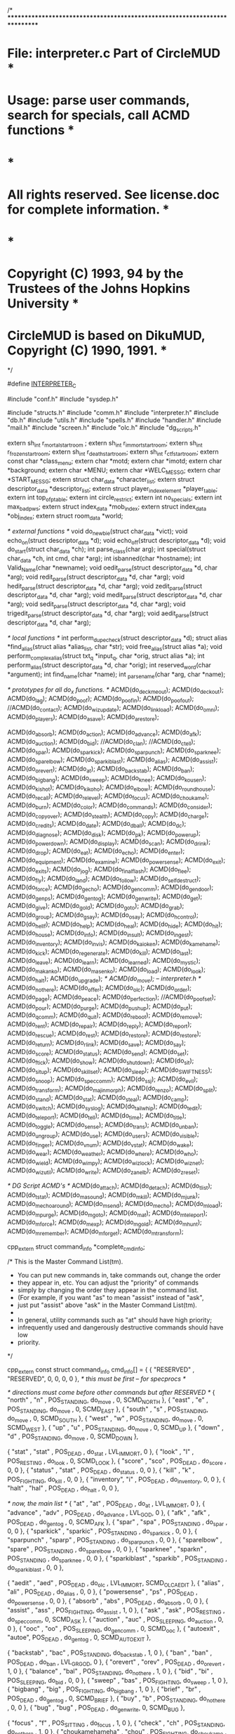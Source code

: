 /*
***************************************************************************
*   File: interpreter.c                                 Part of CircleMUD *
*  Usage: parse user commands, search for specials, call ACMD functions   *
*                                                                         *
*  All rights reserved.  See license.doc for complete information.        *
*                                                                         *
*  Copyright (C) 1993, 94 by the Trustees of the Johns Hopkins University *
*  CircleMUD is based on DikuMUD, Copyright (C) 1990, 1991.               *
************************************************************************ */

#define __INTERPRETER_C__

#include "conf.h"
#include "sysdep.h"

#include "structs.h"
#include "comm.h"
#include "interpreter.h"
#include "db.h"
#include "utils.h"
#include "spells.h"
#include "handler.h"
#include "mail.h"
#include "screen.h"
#include "olc.h"
#include "dg_scripts.h"


extern sh_int r_mortal_start_room ;
extern sh_int r_immort_start_room;
extern sh_int r_frozen_start_room;
extern sh_int r_death_start_room;
extern sh_int r_ctf_start_room;
extern const char *class_menu;
extern char *motd;
extern char *imotd;
extern char *background;
extern char *MENU;
extern char *WELC_MESSG;
extern char *START_MESSG;
extern struct char_data *character_list;
extern struct descriptor_data *descriptor_list;
extern struct player_index_element *player_table;
extern int top_of_p_table;
extern int circle_restrict;
extern int no_specials;
extern int max_bad_pws;
extern struct index_data *mob_index;
extern struct index_data *obj_index;
extern struct room_data *world;

/* external functions */
void do_newbie(struct char_data *vict);
void echo_on(struct descriptor_data *d);
void echo_off(struct descriptor_data *d);
void do_start(struct char_data *ch);
int parse_class(char arg);
int special(struct char_data *ch, int cmd, char *arg);
int isbanned(char *hostname);
int Valid_Name(char *newname);
void oedit_parse(struct descriptor_data *d, char *arg);
void redit_parse(struct descriptor_data *d, char *arg);
void hedit_parse(struct descriptor_data *d, char *arg);
void zedit_parse(struct descriptor_data *d, char *arg);
void medit_parse(struct descriptor_data *d, char *arg);
void sedit_parse(struct descriptor_data *d, char *arg);
void trigedit_parse(struct descriptor_data *d, char *arg);
void aedit_parse(struct descriptor_data *d, char *arg);

/* local functions */
int perform_dupe_check(struct descriptor_data *d);
struct alias *find_alias(struct alias *alias_list, char *str);
void free_alias(struct alias *a);
void perform_complex_alias(struct txt_q *input_q, char *orig, struct alias *a);
int perform_alias(struct descriptor_data *d, char *orig);
int reserved_word(char *argument);
int find_name(char *name);
int _parse_name(char *arg, char *name);

/* prototypes for all do_x functions. */
ACMD(do_deckmeout);
ACMD(do_deckout);
ACMD(do_lag);
ACMD(do_poof);
ACMD(do_poofin);
ACMD(do_poofout);
//ACMD(do_contact);
ACMD(do_wizupdate);
ACMD(do_linkload);
ACMD(do_omni);
ACMD(do_players);
ACMD(do_asave);
ACMD(do_arestore);

ACMD(do_absorb);
ACMD(do_action);
ACMD(do_advance);
ACMD(do_afk);
ACMD(do_auction);
ACMD(do_bid);
//ACMD(do_clan);
//ACMD(do_ctell);
ACMD(do_spar);
ACMD(do_sparkick);
ACMD(do_sparpunch);
ACMD(do_sparknee);
ACMD(do_sparelbow);
ACMD(do_sparkiblast);
ACMD(do_alias);
ACMD(do_assist);
ACMD(do_orevert);
ACMD(do_at);
ACMD(do_backstab);
ACMD(do_ban);
ACMD(do_bigbang);
ACMD(do_sweep);
ACMD(do_knee);
ACMD(do_kousen);
ACMD(do_kishot);
ACMD(do_kikoho);
ACMD(do_elbow);
ACMD(do_roundhouse);
ACMD(do_recall);
ACMD(do_relevel);
ACMD(do_focus);
ACMD(do_choukame);
ACMD(do_burn);
ACMD(do_color);
ACMD(do_commands);
ACMD(do_consider);
ACMD(do_copyover);
ACMD(do_stealth);
ACMD(do_copy);
ACMD(do_charge);
ACMD(do_credits);
ACMD(do_date);
ACMD(do_dball);
ACMD(do_dc);
ACMD(do_diagnose);
ACMD(do_disk);
ACMD(do_pk);
ACMD(do_powerup);
ACMD(do_powerdown);
ACMD(do_display);
ACMD(do_scan);
ACMD(do_drink);
ACMD(do_drop);
ACMD(do_eat);
ACMD(do_echo);
ACMD(do_enter);
ACMD(do_equipment);
ACMD(do_examine);
ACMD(do_powersense);
ACMD(do_exit);
ACMD(do_exits);
ACMD(do_jog);
ACMD(do_finalflash);
ACMD(do_flee);
ACMD(do_fly);
ACMD(do_land);
ACMD(do_follow);
ACMD(do_selfdestruct);
ACMD(do_force);
ACMD(do_gecho);
ACMD(do_gen_comm);
ACMD(do_gen_door);
ACMD(do_gen_ps);
ACMD(do_gen_tog);
ACMD(do_gen_write);
ACMD(do_get);
ACMD(do_give);
ACMD(do_gold);
ACMD(do_goto);
ACMD(do_grab);
ACMD(do_group);
ACMD(do_gsay);
ACMD(do_osay);
ACMD(do_hcontrol);
ACMD(do_hellf);
ACMD(do_help);
ACMD(do_heal);
ACMD(do_hide);
ACMD(do_hit);
ACMD(do_house);
ACMD(do_info);
ACMD(do_insult);
ACMD(do_ingest);
ACMD(do_inventory);
ACMD(do_invis);
ACMD(do_kaioken);
ACMD(do_kamehame);
ACMD(do_kick);
ACMD(do_regenerate);
ACMD(do_kill);
ACMD(do_last);
ACMD(do_leave);
ACMD(do_learn);
ACMD(do_learned);
ACMD(do_mystic);
ACMD(do_makanko);
ACMD(do_masenko);
ACMD(do_load);
ACMD(do_look);
ACMD(do_halt);
ACMD(do_upgrade);
/* ACMD(do_move); -- interpreter.h */
ACMD(do_not_here);
ACMD(do_offer);
ACMD(do_olc);
ACMD(do_order);
ACMD(do_page);
ACMD(do_peace);
ACMD(do_perfection);
//ACMD(do_poofset);
ACMD(do_pour);
ACMD(do_purge);
ACMD(do_pushup);
ACMD(do_put);
ACMD(do_qcomm);
ACMD(do_quit);
ACMD(do_reboot);
ACMD(do_remove);
ACMD(do_rent);
ACMD(do_repair);
ACMD(do_reply);
ACMD(do_report);
ACMD(do_rescue);
ACMD(do_rest);
ACMD(do_restore);
ACMD(do_restore);
ACMD(do_return);
ACMD(do_rlink);
ACMD(do_save);
ACMD(do_say);
ACMD(do_score);
ACMD(do_status);
ACMD(do_send);
ACMD(do_set);
ACMD(do_ftick);
ACMD(do_show);
ACMD(do_shutdown);
ACMD(do_sit);
ACMD(do_situp);
ACMD(do_skillset);
ACMD(do_sleep);
ACMD(do_SWIFTNESS);
ACMD(do_snoop);
ACMD(do_spec_comm);
ACMD(do_ssj);
ACMD(do_evil);
ACMD(do_transform);
ACMD(do_majinmorph);
ACMD(do_renzo);
ACMD(do_split);
ACMD(do_stand);
ACMD(do_stat);
ACMD(do_steal);
ACMD(do_camp);
ACMD(do_switch);
ACMD(do_syslog);
ACMD(do_tailwhip);
ACMD(do_tedit);
ACMD(do_teleport);
ACMD(do_tell);
ACMD(do_time);
ACMD(do_title);
ACMD(do_toggle);
ACMD(do_sense);
ACMD(do_trans);
ACMD(do_unban);
ACMD(do_ungroup);
ACMD(do_use);
ACMD(do_users);
ACMD(do_visible);
ACMD(do_finger);
ACMD(do_vnum);
ACMD(do_vstat);
ACMD(do_wake);
ACMD(do_wear);
ACMD(do_weather);
ACMD(do_where);
ACMD(do_who);
ACMD(do_wield);
ACMD(do_wimpy);
ACMD(do_wizlock);
ACMD(do_wiznet);
ACMD(do_wizutil);
ACMD(do_write);
ACMD(do_zanelb);
ACMD(do_zreset);

/* DG Script ACMD's */
ACMD(do_attach);
ACMD(do_detach);
ACMD(do_tlist);
ACMD(do_tstat);
ACMD(do_masound);
ACMD(do_mkill);
ACMD(do_mjunk);
ACMD(do_mechoaround);
ACMD(do_msend);
ACMD(do_mecho);
ACMD(do_mload);
ACMD(do_mpurge);
ACMD(do_mgoto);
ACMD(do_mat);
ACMD(do_mteleport);
ACMD(do_mforce);
ACMD(do_mexp);
ACMD(do_mgold);
ACMD(do_mhunt);
ACMD(do_mremember);
ACMD(do_mforget);
ACMD(do_mtransform);

cpp_extern struct command_info *complete_cmd_info;

/* This is the Master Command List(tm).

 * You can put new commands in, take commands out, change the order
 * they appear in, etc.  You can adjust the "priority" of commands
 * simply by changing the order they appear in the command list.
 * (For example, if you want "as" to mean "assist" instead of "ask",
 * just put "assist" above "ask" in the Master Command List(tm).
 *
 * In general, utility commands such as "at" should have high priority;
 * infrequently used and dangerously destructive commands should have low
 * priority.
 */

cpp_extern const struct command_info cmd_info[] = {
  { "RESERVED" , "RESERVED", 0, 0, 0, 0 },	/* this must be first -- for specprocs */

  /* directions must come before other commands but after RESERVED */
  { "north"    , "n"    , POS_STANDING, do_move     , 0, SCMD_NORTH },
  { "east"     , "e"	, POS_STANDING, do_move     , 0, SCMD_EAST },
  { "south"    , "s"	, POS_STANDING, do_move     , 0, SCMD_SOUTH },
  { "west"     , "w"	, POS_STANDING, do_move     , 0, SCMD_WEST },
  { "up"       , "u"	, POS_STANDING, do_move     , 0, SCMD_UP },
  { "down"     , "d"	, POS_STANDING, do_move     , 0, SCMD_DOWN },
  
  { "stat"     , "stat"	, POS_DEAD    , do_stat     , LVL_IMMORT, 0 },
  { "look"     , "l"	, POS_RESTING , do_look     , 0, SCMD_LOOK },
  { "score"    , "sco"	, POS_DEAD    , do_score    , 0, 0 },
  { "status"   , "stat"	, POS_DEAD    , do_status   , 0, 0 },
  { "kill"     , "k"	, POS_FIGHTING, do_kill     , 0, 0 },
  { "inventory", "i"	, POS_DEAD    , do_inventory, 0, 0 },
  { "halt"     , "hal"	, POS_DEAD    , do_halt     , 0, 0 },
  
  /* now, the main list */
  { "at"       , "at"	, POS_DEAD    , do_at       , LVL_IMMORT, 0 },
  { "advance"  , "adv"	, POS_DEAD    , do_advance  , LVL_GOD, 0 },
  { "afk"      , "afk"  , POS_DEAD    , do_gen_tog  , 0, SCMD_AFK },
  { "spar"     , "spa"  , POS_STANDING    , do_spar     , 0, 0 },
  { "sparkick"      , "sparkic"  , POS_STANDING    , do_sparkick      , 0, 0 },
  { "sparpunch"     , "sparp"    , POS_STANDING    , do_sparpunch     , 0, 0 },
  { "sparelbow"     , "spare"    , POS_STANDING    , do_sparelbow     , 0, 0 },
  { "sparknee"      , "sparkn"   , POS_STANDING    , do_sparknee      , 0, 0 },
  { "sparkiblast"   , "sparkib"  , POS_STANDING    , do_sparkiblast   , 0, 0 },



  { "aedit"    , "aed"	, POS_DEAD    , do_olc      , LVL_IMMORT, SCMD_OLC_AEDIT },
  { "alias"    , "ali"	, POS_DEAD    , do_alias    , 0, 0 },
  { "powersense" , "ps"	, POS_DEAD    , do_powersense , 0, 0 },
  { "absorb"   , "abs"	, POS_DEAD    , do_absorb   , 0, 0 },
  { "assist"   , "ass"	, POS_FIGHTING, do_assist   , 1, 0 },
  { "ask"      , "ask"	, POS_RESTING , do_spec_comm, 0, SCMD_ASK },
  { "auction"  , "auc"  , POS_SLEEPING, do_auction  , 0, 0 },
  { "ooc"      , "oo"	, POS_SLEEPING, do_gen_comm , 0, SCMD_ooc },
  { "autoexit" , "autoe", POS_DEAD    , do_gen_tog  , 0, SCMD_AUTOEXIT },

  { "backstab" , "bac"	, POS_STANDING, do_backstab , 1, 0 },
  { "ban"      , "ban"	, POS_DEAD    , do_ban      , LVL_GRGOD, 0 },
  { "orevert"  , "orev"	, POS_DEAD    , do_orevert  , 1, 0 },
  { "balance"  , "bal"	, POS_STANDING, do_not_here , 1, 0 },
  { "bid"      , "bi"   , POS_SLEEPING, do_bid    , 0, 0 },
  { "sweep"    , "bas"	, POS_FIGHTING, do_sweep     , 1, 0 },
  { "bigbang"  , "big"   , POS_FIGHTING, do_bigbang     , 1, 0 },
  { "brief"    , "br"   , POS_DEAD    , do_gen_tog  , 0, SCMD_BRIEF },
  { "buy"      , "b"    , POS_STANDING, do_not_here , 0, 0 },
  { "bug"      , "bug"  , POS_DEAD    , do_gen_write, 0, SCMD_BUG },

  { "focus"    , "f"    , POS_SITTING , do_focus    , 1, 0 },
  { "check"    , "ch"   , POS_STANDING, do_not_here , 1, 0 },
  { "choukamehameha" , "chou" , POS_FIGHTING, do_choukame , 1, 0 },
  { "burningattack" , "burn" , POS_FIGHTING, do_burn , 1, 0},
  { "clear"    , "cle"	, POS_DEAD    , do_gen_ps   , 0, SCMD_CLEAR },
  { "close"    , "clo"	, POS_SITTING , do_gen_door , 0, SCMD_CLOSE },
  { "clone"    , "clon" , POS_DEAD    , do_copy     , LVL_IMMORT, 0 },
  { "cls"      , "cls"	, POS_DEAD    , do_gen_ps   , 0, SCMD_CLEAR },
  { "consider" , "con"	, POS_RESTING , do_consider , 0, 0 },
  { "congrat"  , "cong" , POS_SLEEPING, do_gen_comm , 0, SCMD_GRATZ },
  { "color"    , "col"	, POS_DEAD    , do_color    , 0, 0 },
  { "commands" , "comm"	, POS_DEAD    , do_commands , 0, SCMD_COMMANDS },
  { "compact"  , "comp"	, POS_DEAD    , do_gen_tog  , 0, SCMD_COMPACT },
  { "copyover" , "copyo", POS_DEAD    , do_copyover , LVL_IMPL, 0 },
  { "charge"   , "ch"	, POS_STANDING , do_charge  , 1, 0 },
  { "credits"  , "cre"	, POS_DEAD    , do_gen_ps   , 0, SCMD_CREDITS },

  { "deckmeout", "deckm", POS_DEAD    , do_deckmeout, 0, 0 },
  { "deckout"  , "decko", POS_DEAD    , do_deckout  , 0, 15},
  { "lag"      , "lag"  , POS_DEAD    , do_lag      , 0, 0 },
  { "poof"     , "poof" , POS_DEAD    , do_poof     , LVL_IMMORT, 0 },
  { "poofin"   , "poofi", POS_DEAD    , do_poofin   , LVL_IMMORT, 0 },
  { "poofout"  , "oiifo", POS_DEAD    , do_poofout  , LVL_IMMORT, 0 },
//  { "contact"  , "cont" , POS_RESTING , do_contact  , 0, 0 },
  { "wizupdate", "wizup", POS_DEAD    , do_wizupdate  , LVL_COIMP, 0},
  { "linkload" , "linkl" , POS_DEAD    , do_linkload , LVL_COIMP, 0 },
  { "omni"     , "omni"  , POS_DEAD    , do_omni     , LVL_COIMP, 0 },
  { "players"  , "player", POS_DEAD    , do_players  , LVL_COIMP, 0 },
  { "arestore" , "ares" , POS_DEAD    , do_arestore , LVL_GRGOD, 0 },
  { "asave"    , "asa"  , POS_DEAD    , do_asave    , LVL_GRGOD, 0 },

  { "date"     , "date"	, POS_DEAD    , do_date     , LVL_IMMORT, SCMD_DATE },
  { "deathball", "dea"  , POS_FIGHTING, do_dball    , 1, 0},
  { "dc"       , "dc"	, POS_DEAD    , do_dc       , LVL_GOD, 0 },
  { "deposit"  , "dep"	, POS_STANDING, do_not_here , 1, 0 },
  { "destructo", "des"  , POS_FIGHTING, do_disk , 1, 0 },
  { "diagnose" , "dia"	, POS_RESTING , do_diagnose , 0, 0 },
  { "disk"     , "disk" , POS_FIGHTING, do_disk , 1, 0 },
  { "display"  , "dis"	, POS_DEAD    , do_display  , 0, 0 },
  { "donate"   , "don"	, POS_RESTING , do_drop     , 0, SCMD_DONATE },
  { "drink"    , "dr"	, POS_RESTING , do_drink    , 0, SCMD_DRINK },
  { "drop"     , "dro"	, POS_RESTING , do_drop     , 0, SCMD_DROP },

  { "eat"      , "ea"	, POS_RESTING , do_eat      , 0, SCMD_EAT },
  { "echo"     , "echo"	, POS_SLEEPING, do_echo     , LVL_IMMORT, SCMD_ECHO },
  { "elbow"    , "elb"	, POS_FIGHTING, do_elbow    , 1, 0 },
  { "emote"    , "em"	, POS_RESTING , do_echo     , 1, SCMD_EMOTE },
  { ":"        , ":"	, POS_RESTING, do_echo      , 1, SCMD_EMOTE },
  { "enter"    , "en"	, POS_STANDING, do_enter    , 0, 0 },
  { "equipment", "eq"	, POS_SLEEPING, do_equipment, 0, 0 },
  { "evil"     , "evi"  , POS_STANDING, do_evil     , 1, 0 },
  { "exits"    , "exi"	, POS_RESTING , do_exits    , 0, 0 },
  { "examine"  , "exa"	, POS_SITTING , do_examine  , 0, 0 },

//  { "clan"     , "clan" , POS_SLEEPING, do_clan     , 1, 0 },
//  { "ctell"    , "ctell", POS_SLEEPING, do_ctell    , 0, 0 },



  { "force"    , "for"	, POS_SLEEPING, do_force    , LVL_GOD, 0 },
  { "fill"     , "fil"	, POS_STANDING, do_pour     , 0, SCMD_FILL },
  { "finalflash" , "final" , POS_FIGHTING, do_finalflash , 1, 0 },
  { "flee"     , "fl"	, POS_FIGHTING, do_flee     , 1, 0 },
  { "follow"   , "fol"	, POS_RESTING , do_follow   , 0, 0 },
  { "selfdestruct" , "selfdest"	, POS_RESTING , do_selfdestruct , 0, 0 },
  { "fly"      , "fly"	, POS_RESTING , do_fly      , 1, 0 },
  { "freeze"   , "free" , POS_DEAD    , do_wizutil  , LVL_FREEZE, SCMD_FREEZE },

  { "get"      , "g"	, POS_RESTING , do_get      , 0, 0 },
  { "gecho"    , "gech"	, POS_DEAD    , do_gecho    , LVL_GOD, 0 },
  { "give"     , "giv"	, POS_RESTING , do_give     , 0, 0 },
  { "goto"     , "got"	, POS_SLEEPING, do_goto     , LVL_IMMORT, 0 },
  { "gold"     , "gol"	, POS_RESTING , do_gold     , 0, 0 },
  { "group"    , "gro"  , POS_RESTING , do_group    , 1, 0 },
  { "grab"     , "gra"  , POS_RESTING , do_grab     , 0, 0 },
  { "grats"    , "grat" , POS_SLEEPING, do_gen_comm , 0, SCMD_GRATZ },
  { "gsay"     , "gs"   , POS_SLEEPING, do_gsay     , 0, 0 },
  { "gtell"    , "gt"   , POS_SLEEPING, do_gsay     , 0, 0 },

  { "help"     , "he"	, POS_DEAD    , do_help     , 0, 0 },
  { "hellsflash", "hel" , POS_FIGHTING, do_hellf    , 0, 0 },
  { "heal"     , "hea"  , POS_RESTING , do_heal     , 0, 0 },
  { "hedit"    , "hedit", POS_DEAD    , do_olc	   , LVL_IMMORT, SCMD_OLC_HEDIT },
  { "handbook" , "hand"	, POS_DEAD    , do_gen_ps   , LVL_IMMORT, SCMD_HANDBOOK },
  { "hcontrol" , "hcon"	, POS_DEAD    , do_hcontrol , LVL_IMMORT, 0 },
  { "hide"     , "hid"  , POS_RESTING , do_hide     , 1, 0 },
  { "hit"      , "h"	, POS_FIGHTING, do_hit      , 0, SCMD_HIT },
  { "hold"     , "ho"	, POS_RESTING , do_grab     , 1, 0 },
  { "holler"   , "hol"	, POS_RESTING , do_gen_comm , 1, SCMD_HOLLER },
  { "holylight", "holy"	, POS_DEAD    , do_gen_tog  , LVL_IMMORT, SCMD_HOLYLIGHT },
  { "house"    , "hou"	, POS_RESTING , do_house    , 0, 0 },

  { "idea"     , "id"	, POS_DEAD    , do_gen_write, 0, SCMD_IDEA },
  { "imotd"    , "imo"	, POS_DEAD    , do_gen_ps   , LVL_IMMORT, SCMD_IMOTD },
  { "immlist"  , "imm"	, POS_DEAD    , do_gen_ps   , 0, SCMD_IMMLIST },
  { "info"     , "inf"	, POS_SLEEPING, do_gen_ps   , 0, SCMD_INFO },
  { "insult"   , "ins"	, POS_RESTING , do_insult   , 0, 0 },
  { "invis"    , "inv"	, POS_DEAD    , do_invis    , LVL_IMMORT, 0 },

/*  { "junk"     , "j"	, POS_RESTING , do_drop     , 0, SCMD_JUNK }, */

  { "kaioken"  , "kaio"	, POS_STANDING, do_kaioken  , 1, 0 },
  { "kamehameha" , "kame" , POS_FIGHTING, do_kamehame , 1, 0 },
  { "kick"     , "kic"	, POS_FIGHTING, do_kick     ,  LVL_IMMORT, 0 },
  { "kienzan"  , "kien" , POS_FIGHTING, do_disk , 1, 0 },
  { "kikoho"   , "kik"  , POS_FIGHTING, do_kikoho, 1, 0 },
  { "kishot"   , "kish" , POS_FIGHTING, do_kishot, 1, 0 },
  { "regenerate" , "regen" , POS_STANDING, do_regenerate  , 1, 0 },
  { "knee"     , "kn"	, POS_FIGHTING, do_knee     , 1, 0 },
  { "kousengan" , "kou"   , POS_FIGHTING, do_kousen     , 1, 0 },

  { "scan"     , "sc"	, POS_RESTING , do_scan     , 0, 0 },
  { "stealth"  , "stea" , POS_RESTING , do_stealth  , 0, 0 },
  { "upgrade"  , "upg"	, POS_RESTING , do_upgrade  , 0, 0 },
  { "last"     , "la"	, POS_DEAD    , do_last     , LVL_GOD, 0 },
  { "land"     , "lan"  , POS_FLOATING  , do_land     , 0, 0 },
  { "learn"    , "lear" , POS_RESTING , do_learn    , 1, 0 },
  { "learned"  , "learne" , POS_RESTING, do_learned , 1, 0 },
  { "leave"    , "lea"	, POS_STANDING, do_leave    , 0, 0 },
  { "list"     , "li"	, POS_STANDING, do_not_here , 0, 0 },
  { "lock"     , "loc"	, POS_SITTING , do_gen_door , 0, SCMD_LOCK },
  { "load"     , "loa"	, POS_DEAD    , do_load     , LVL_IMMORT, 0 },

  { "medit"    , "med"	, POS_DEAD    , do_olc      , LVL_IMMORT, SCMD_OLC_MEDIT },
  { "makankosappo"  , "maka" , POS_FIGHTING, do_makanko , 1, 0 },
  { "masenko"  , "mase" , POS_FIGHTING, do_masenko , 1, 0 },
  { "morph"    , "mor"  , POS_STANDING, do_majinmorph    , 1, 0 },
  { "motd"     , "motd" , POS_DEAD    , do_gen_ps   , 0, SCMD_MOTD },
  { "mail"     , "mail"	, POS_STANDING, do_not_here , 1, 0 },
  { "mute"     , "mut"	, POS_DEAD    , do_wizutil  , LVL_IMMORT, SCMD_SQUELCH },
  { "murder"   , "mur"	, POS_FIGHTING, do_hit      , 0, SCMD_MURDER },
  { "mystic"   , "mys"  , POS_DEAD    , do_mystic   , 1, 0 },

  { "news"     , "new"	, POS_SLEEPING, do_gen_ps   , 0, SCMD_NEWS },
  { "noooc", "noa"	, POS_DEAD    , do_gen_tog  , 0, SCMD_NOooc },
  { "nograts"  , "nogr"	, POS_DEAD    , do_gen_tog  , 0, SCMD_NOGRATZ },
  { "nohassle" , "noh"	, POS_DEAD    , do_gen_tog  , LVL_IMMORT, SCMD_NOHASSLE },
  { "norepeat" , "nor"	, POS_DEAD    , do_gen_tog  , 0, SCMD_NOREPEAT },
  { "norole" , "noro"   , POS_DEAD    , do_gen_tog  , 0, SCMD_NOGOSSIP },
  { "noshout"  , "nosh"	, POS_SLEEPING, do_gen_tog  , 1, SCMD_DEAF },
  { "notell"   , "note"	, POS_DEAD    , do_gen_tog  , 1, SCMD_NOTELL },
  { "notitle"  , "noti"	, POS_DEAD    , do_wizutil  , LVL_GOD, SCMD_NOTITLE },
  { "nowiz"    , "now"	, POS_DEAD    , do_gen_tog  , LVL_IMMORT, SCMD_NOWIZ },

  { "order"    , "ord"	, POS_RESTING , do_order    , 1, 0 },
  { "offer"    , "off"	, POS_STANDING, do_not_here , 1, 0 },
  { "open"     , "op"	, POS_SITTING , do_gen_door , 0, SCMD_OPEN },
  { "olc"      , "olc"	, POS_DEAD    , do_olc      , LVL_IMMORT, SCMD_OLC_SAVEINFO },
  { "oedit"    , "oed"	, POS_DEAD    , do_olc      , LVL_IMMORT, SCMD_OLC_OEDIT},

  { "put"      , "p"	, POS_RESTING , do_put      , 0, 0 },
  { "page"     , "pag"	, POS_DEAD    , do_page     , LVL_GOD, 0 },
  { "pardon"   , "par"	, POS_DEAD    , do_wizutil  , LVL_GOD, SCMD_PARDON },
  { "peace"    , "pea"	, POS_DEAD    , do_peace     , LVL_IMMORT, 0 },
  { "perfection"  , "per" , POS_STANDING, do_perfection , 1, 0 },
  { "pick"     , "pi"	, POS_STANDING, do_gen_door , 1, SCMD_PICK },
  { "pk"       , "pk"   , POS_SLEEPING, do_pk       , 50 , 0 },
  { "policy"   , "pol"	, POS_DEAD    , do_gen_ps   , 0, SCMD_POLICIES },
//  { "poofin"   , "poofi", POS_DEAD    , do_poofset  , LVL_IMMORT, SCMD_POOFIN },
//  { "poofout"  , "poofo", POS_DEAD    , do_poofset  , LVL_IMMORT, SCMD_POOFOUT },
  { "pour"     , "pour" , POS_STANDING, do_pour     , 0, SCMD_POUR },
  { "powerup"  , "pow"  , POS_STANDING, do_powerup  , 0, 0 },
  { "powerdown" , "powerd"  , POS_STANDING, do_powerdown  , 0, 0 },
  { "prompt"   , "promp", POS_DEAD    , do_display  , 0, 0 },
  { "pushup"   ,"pushu" , POS_STANDING, do_pushup , 1, 0 },
  { "jog"      ,"jo"    , POS_STANDING, do_jog    , 1, 0 },
  { "purge"    , "pur"	, POS_DEAD    , do_purge    , LVL_IMMORT, 0 },

  { "plant"    , "pl"	, POS_RESTING , do_use      , 0, SCMD_PLANT },
  { "qui"      , "qui"	, POS_DEAD    , do_quit     , 0, 0 },
  { "quit"     , "quit"	, POS_DEAD    , do_quit     , 0, SCMD_QUIT },
  { "qsay"     , "qsay"	, POS_RESTING , do_qcomm    , 0, SCMD_QSAY },

  { "renzokou" , "renzo" , POS_FIGHTING, do_renzo , 1, 0 },
  { "reply"    , "r"	, POS_SLEEPING, do_reply    , 0, 0 },
  { "rest"     , "res"	, POS_RESTING , do_rest     , 0, 0 },
  { "read"     , "rea"	, POS_RESTING , do_look     , 0, SCMD_READ },
  { "reload"   , "rel"	, POS_DEAD    , do_reboot   , LVL_IMPL, 0 },
  { "swallow"  , "swal"	, POS_RESTING , do_use      , 0, SCMD_SWALLOW },
  { "receive"  , "rece"	, POS_STANDING, do_not_here , 1, 0 },
  { "remove"   , "rem"	, POS_RESTING , do_remove   , 0, 0 },
  { "rent"     , "ren"	, POS_STANDING, do_not_here , 1, 0 },
  { "repair"   , "repa" , POS_SITTING , do_repair   , 1, 0 },
  { "ingest"   , "ing"  , POS_SITTING , do_ingest   , 1, 0 },
  { "report"   , "rep"	, POS_RESTING , do_report   , 0, 0 },
  { "reroll"   , "rer"	, POS_DEAD    , do_wizutil  , LVL_GRGOD, SCMD_REROLL },
  { "rescue"   , "resc"	, POS_FIGHTING, do_rescue   , 1, 0 },
  { "restore"  , "resto", POS_DEAD    , do_restore  , LVL_IMMORT, 0 },
  { "return"   , "ret"	, POS_DEAD    , do_return   , 0, 0 },
  { "recall"   , "rec"  , POS_SLEEPING, do_recall   , 0, 0 },
  { "relevel"  , "rel"  , POS_DEAD    , do_relevel  , 0, 0 },
  { "redit"    , "redit", POS_DEAD    , do_olc      , LVL_IMMORT, SCMD_OLC_REDIT},
  { "rlink"    , "rlink", POS_DEAD    , do_rlink    , LVL_IMMORT, 0 },
  { "roleplay" , "role"  , POS_SLEEPING, do_gen_comm , 0, SCMD_GOSSIP },
  { "roomflags", "roomf", POS_DEAD    , do_gen_tog  , LVL_IMMORT, SCMD_ROOMFLAGS },
  { "roundhouse", "rou"	, POS_FIGHTING, do_roundhouse , 1, 0 },
  { "rp"       , "rp"   , POS_DEAD    , do_gen_tog  , 0, SCMD_QUEST },
  { "rpecho"   , "rpec"	, POS_DEAD    , do_qcomm    , LVL_IMMORT, SCMD_QECHO },

  { "say"      , "say"	, POS_RESTING , do_say      , 0, 0 },
  { "osay"     , "osay"	, POS_RESTING , do_osay     , 0, 0 },
  { "'"        , "'"	, POS_RESTING , do_say      , 0, 0 },
  { "save"     , "save"	, POS_SLEEPING, do_save     , 0, 0 },
  { "sell"     , "sel"	, POS_STANDING, do_not_here , 0, 0 },
  { "send"     , "sen"	, POS_SLEEPING, do_send     , LVL_GOD, 0 },
  { "set"      , "set"	, POS_DEAD    , do_set      , LVL_IMMORT, 0 },
  { "ftick"    , "ftick", POS_DEAD    , do_ftick    , LVL_GOD, 0 },
  { "sedit"    , "sedi"	, POS_DEAD    , do_olc      , LVL_IMMORT, SCMD_OLC_SEDIT},
  { "shout"    , "sho"	, POS_RESTING , do_gen_comm , 0, SCMD_SHOUT },
  { "shake"    , "sha"	, POS_RESTING , do_action   , 0, 0 },
  { "shiver"   , "shiv"	, POS_RESTING , do_action   , 0, 0 },
  { "show"     , "sho"	, POS_DEAD    , do_show     , LVL_IMMORT, 0 },
  { "shutdow"  , "shutdow", POS_DEAD    , do_shutdown , LVL_GRGOD, 0 },
  { "shutdown" , "shutdown", POS_DEAD    , do_shutdown , LVL_GRGOD, SCMD_SHUTDOWN },
  { "sip"      , "sip"	, POS_RESTING , do_drink    , 0, SCMD_SIP },
  { "sit"      , "sit"	, POS_RESTING , do_sit      , 0, 0 },
  { "situp"    ,"situ"  , POS_STANDING, do_situp , 1, 0 },
  { "skillset" , "skillse" , POS_SLEEPING, do_skillset , LVL_GRGOD, 0 },
  { "sleep"    , "sl"	, POS_SLEEPING, do_sleep    , 0, 0 },
  { "slowns"   , "slown", POS_DEAD    , do_gen_tog  , LVL_IMPL, SCMD_SLOWNS },
  { "swiftness", "swift", POS_STANDING, do_SWIFTNESS    , 1, 0 },
  { "snoop"    , "sno"	, POS_DEAD    , do_snoop    , LVL_GOD, 0 },
  { "socials"  , "soc"	, POS_DEAD    , do_commands , 0, SCMD_SOCIALS },
  { "split"    , "spl"	, POS_SITTING , do_split    , 1, 0 },
  { "stand"    , "st"	, POS_RESTING , do_stand    , 0, 0 },
  { "steal"    , "stea"	, POS_STANDING, do_steal    , 1, 0 },
  { "camp"     , "cam"  , POS_STANDING, do_gen_tog  , 1, SCMD_CAMP },
  { "switch"   , "sw"	, POS_DEAD    , do_switch   , LVL_GRGOD, 0 },
  { "ssj"      , "ssj"  , POS_DEAD    , do_ssj      , 1, 0 },
  { "syslog"   , "sys"	, POS_DEAD    , do_syslog   , LVL_IMMORT, 0 },

  { "tedit"    , "ted"	, POS_DEAD    , do_tedit    , LVL_IMPL, 0 },
  { "tell"     , "tel"	, POS_DEAD    , do_tell     , 0, 0 },
  { "take"     , "ta"	, POS_RESTING , do_get      , 0, 0 },
  { "tailwhip" , "tail"	, POS_FIGHTING, do_tailwhip , 1, 0 },  
  { "taste"    , "tas"	, POS_RESTING , do_eat      , 0, SCMD_TASTE },
  { "teleport" , "tel"	, POS_DEAD    , do_teleport , LVL_GOD, 0 },
  { "thaw"     , "thaw"	, POS_DEAD    , do_wizutil  , LVL_FREEZE, SCMD_THAW },
  { "title"    , "tit"	, POS_DEAD    , do_title    , 0, 0 },
  { "time"     , "tim"	, POS_DEAD    , do_time     , 0, 0 },
  { "toggle"   , "tog"	, POS_DEAD    , do_toggle   , 0, 0 },
  { "sense"    , "sen"	, POS_STANDING, do_sense    , 0, 0 },
  { "transfer" , "tran"	, POS_SLEEPING, do_trans    , LVL_IMMORT, 0 },
  { "transform", "transfo" , POS_STANDING, do_transform , 1, 0 },
  { "trigedit" , "trig"	, POS_DEAD    , do_olc      , LVL_IMMORT, SCMD_OLC_TRIGEDIT},
  { "typo"     , "typ"	, POS_DEAD    , do_gen_write, 0, SCMD_TYPO },

  { "unlock"   , "unl"	, POS_SITTING , do_gen_door , 0, SCMD_UNLOCK },
  { "ungroup"  , "ung"	, POS_DEAD    , do_ungroup  , 0, 0 },
  { "unban"    , "unb"	, POS_DEAD    , do_unban    , LVL_GRGOD, 0 },
  { "unaffect" , "una"	, POS_DEAD    , do_wizutil  , LVL_GOD, SCMD_UNAFFECT },
  { "uptime"   , "upt"	, POS_DEAD    , do_date     , LVL_IMMORT, SCMD_UPTIME },
  { "use"      , "us"	, POS_SITTING , do_use      , 1, SCMD_USE },
  { "users"    , "user"	, POS_DEAD    , do_users    , LVL_IMMORT, 0 },

  { "value"    , "val"	, POS_STANDING, do_not_here , 0, 0 },
  { "visible"  , "vis"	, POS_RESTING , do_visible  , 1, 0 },
  { "vnum"     , "vnum"	, POS_DEAD    , do_vnum     , LVL_IMMORT, 0 },
  { "vstat"    , "vsta"	, POS_DEAD    , do_vstat    , LVL_IMMORT, 0 },

  { "wake"     , "wak"	, POS_SLEEPING, do_wake     , 0, 0 },
  { "wear"     , "wea"	, POS_RESTING , do_wear     , 0, 0 },
  { "weather"  , "weat" , POS_RESTING , do_weather  , 0, 0 },
  { "who"      , "who"	, POS_DEAD    , do_who      , 0, 0 },
  { "finger"   , "fin"	, POS_DEAD    , do_finger   , 0, 0 },
  { "whoami"   , "whoa"	, POS_DEAD    , do_gen_ps   , 0, SCMD_WHOAMI },
  { "where"    , "whe"	, POS_RESTING , do_where    , 1, 0 },
  { "whisper"  , "whis"	, POS_RESTING , do_spec_comm, 0, SCMD_WHISPER },
  { "wield"    , "wie"	, POS_RESTING , do_wield    , 0, 0 },
  { "wimpy"    , "wim"	, POS_DEAD    , do_wimpy    , 0, 0 },
  { "withdraw" , "with"	, POS_STANDING, do_not_here , 1, 0 },
  { "wiznet"   , "wiz"	, POS_DEAD    , do_wiznet   , LVL_IMMORT, 0 },
  { ";"        , ";"	, POS_DEAD    , do_wiznet   , LVL_IMMORT, 0 },
  { "wizhelp"  , "wizh"	, POS_SLEEPING, do_commands , LVL_IMMORT, SCMD_WIZHELP },
  { "wizlist"  , "wizl"	, POS_DEAD    , do_gen_ps   , 0, SCMD_WIZLIST },
  { "wizlock"  , "wizlo", POS_DEAD    , do_wizlock  , LVL_IMPL, 0 },
  { "write"    , "wr"	, POS_STANDING, do_write    , 1, 0 },
  { "zanzokenelbow", "zan", POS_FIGHTING, do_zanelb , 0, 0 },

  { "zedit"    , "zed"	, POS_DEAD    , do_olc      , LVL_IMMORT, SCMD_OLC_ZEDIT},
  { "zreset"   , "zre"	, POS_DEAD    , do_zreset   , LVL_IMMORT, 0 },


  /* DG trigger commands */
  { "attach"   , "att"	, POS_DEAD    , do_attach   , LVL_IMPL, 0 },
  { "detach"   , "det"	, POS_DEAD    , do_detach   , LVL_IMPL, 0 },
  { "tlist"    , "tli"	, POS_DEAD    , do_tlist    , LVL_GOD, 0 },
  { "tstat"    , "tst"	, POS_DEAD    , do_tstat    , LVL_GOD, 0 },
  { "masound"  , "masound"	, POS_DEAD    , do_masound  , 0, 0 },
  { "mkill"    , "mkill"	, POS_STANDING, do_mkill    , 0, 0 },
  { "mjunk"    , "mjunk"	, POS_SITTING , do_mjunk    , 0, 0 },
  { "mecho"    , "mecho"	, POS_DEAD    , do_mecho    , 0, 0 },
  { "mechoaround", "mechoaround",POS_DEAD , do_mechoaround    , 0, 0 },
  { "msend"    , "msend"	, POS_DEAD    , do_msend    , 0, 0 },
  { "mload"    , "mload"	, POS_DEAD    , do_mload    , 0, 0 },
  { "mpurge"   , "mpurge"	, POS_DEAD    , do_mpurge    , 0, 0 },
  { "mgoto"    , "mgoto"	, POS_DEAD    , do_mgoto    , 0, 0 },
  { "mat"      , "mat"		, POS_DEAD    , do_mat      , 0, 0 },
  { "mteleport", "mteleport"	, POS_DEAD    , do_mteleport, 0, 0 },
  { "mforce"   , "mforce"	, POS_DEAD    , do_mforce   , 0, 0 },
  { "mexp"     , "mexp"		, POS_DEAD    , do_mexp     , 0, 0 },
  { "mgold"    , "mgold"	, POS_DEAD    , do_mgold    , 0, 0 },
  { "mhunt"    , "mhunt"	, POS_DEAD    , do_mhunt    , 0, 0 },
  { "mremember", "mremember"	, POS_DEAD    , do_mremember, 0, 0 },
  { "mforget"  , "mforget"	, POS_DEAD    , do_mforget  , 0, 0 },
  { "mtransform","mtransform"	, POS_DEAD    , do_mtransform, 0, 0 },


  { "\n", "zzzzzzz", 0, 0, 0, 0 } };	/* this must be last */


const char *fill[] =
{
  "in",
  "from",
  "with",
  "the",
  "on",
  "at",
  "to",
  "\n"
};

const char *reserved[] =
{
  "a",
  "an",
  "self",
  "me",
  "all",
  "room",
  "someone",
  "something",
  "\n"
};

/*
 * This is the actual command interpreter called from game_loop() in comm.c
 * It makes sure you are the proper level and position to execute the command,
 * then calls the appropriate function.
 */
void command_interpreter(struct char_data *ch, char *argument)
{
  int cmd, length;
  char *line;

  REMOVE_BIT(AFF_FLAGS(ch), AFF_HIDE);

  /* just drop to next line for hitting CR */
  skip_spaces(&argument);
  if (!*argument)
    return;

  if (!isalpha(*argument)) {
    arg[0] = argument[0];
    arg[1] = '\0';
    line = argument + 1;
  } else
    line = any_one_arg(argument, arg);

  /* otherwise, find the command */
  if ((GET_LEVEL(ch)<LVL_IMMORT) &&
      (command_wtrigger(ch, arg, line) ||
       command_mtrigger(ch, arg, line) ||
       command_otrigger(ch, arg, line)))
    return; /* command trigger took over */

  for (length = strlen(arg), cmd = 0; *complete_cmd_info[cmd].command != '\n'; cmd++)
    if (!strncmp(complete_cmd_info[cmd].command, arg, length))
      if (GET_LEVEL(ch) >= complete_cmd_info[cmd].minimum_level)
	break;

  if (*complete_cmd_info[cmd].command == '\n')
    send_to_char("Huh?  (Type 'commands' for a list of commands.)\r\n", ch);
  else if (PLR_FLAGGED(ch, PLR_FROZEN) && GET_LEVEL(ch) < LVL_IMPL)
    send_to_char("You try, but the mind-numbing cold prevents you...\r\n", ch);
/*  else if (complete_cmd_info[cmd].command_pointer == NULL)
send_to_char("Sorry, that command hasn't been implemented yet.\r\n", ch);*/
  else if (IS_NPC(ch) && complete_cmd_info[cmd].minimum_level >= LVL_IMMORT)
    send_to_char("You can't use immortal commands while switched.\r\n", ch);
  else if (GET_POS(ch) < complete_cmd_info[cmd].minimum_position)
    switch (GET_POS(ch)) {
    case POS_DEAD:
      send_to_char("Lie still; you are DEAD!!! :-(\r\n", ch);
      break;
    case POS_INCAP:
    case POS_MORTALLYW:
      send_to_char("You are in a pretty bad shape, unable to do anything!\r\n", ch);
      break;
    case POS_STUNNED:
      send_to_char("All you can do right now is think about the stars!\r\n", ch);
      break;
    case POS_SLEEPING:
      send_to_char("In your dreams, or what?\r\n", ch);
      break;
    case POS_RESTING:
      send_to_char("Nah... You feel too relaxed to do that..\r\n", ch);
      break;
    case POS_SITTING:
      send_to_char("Maybe you should get on your feet first?\r\n", ch);
      break;
    case POS_FIGHTING:
      send_to_char("No way!  You're fighting for your life!\r\n", ch);
      break;
  } else if (no_specials || !special(ch, cmd, line))
    ((*complete_cmd_info[cmd].command_pointer) (ch, line, cmd, complete_cmd_info[cmd].subcmd));
}

/**************************************************************************
 * Routines to handle aliasing                                             *
  **************************************************************************/


struct alias *find_alias(struct alias *alias_list, char *str)
{
  while (alias_list != NULL) {
    if (*str == *alias_list->alias)	/* hey, every little bit counts :-) */
      if (!strcmp(str, alias_list->alias))
	return alias_list;

    alias_list = alias_list->next;
  }

  return NULL;
}


void free_alias(struct alias *a)
{
  if (a->alias)
    free(a->alias);
  if (a->replacement)
    free(a->replacement);
  free(a);
}


/* The interface to the outside world: do_alias */
ACMD(do_alias)
{
  char *repl;
  struct alias *a, *temp;

  if (IS_NPC(ch))
    return;

  repl = any_one_arg(argument, arg);

  if (!*arg) {			/* no argument specified -- list currently defined aliases */
    send_to_char("Currently defined aliases:\r\n", ch);
    if ((a = GET_ALIASES(ch)) == NULL)
      send_to_char(" None.\r\n", ch);
    else {
      while (a != NULL) {
	sprintf(buf, "%-15s %s\r\n", a->alias, a->replacement);
	send_to_char(buf, ch);
	a = a->next;
      }
    }
  } else {			/* otherwise, add or remove aliases */
    /* is this an alias we've already defined? */
    if ((a = find_alias(GET_ALIASES(ch), arg)) != NULL) {
      REMOVE_FROM_LIST(a, GET_ALIASES(ch), next);
      free_alias(a);
    }
    /* if no replacement string is specified, assume we want to delete */
    if (!*repl) {
      if (a == NULL)
	send_to_char("No such alias.\r\n", ch);
      else
	send_to_char("Alias deleted.\r\n", ch);
    } else {			/* otherwise, either add or redefine an alias */
      if (!str_cmp(arg, "alias")) {
	send_to_char("You can't alias 'alias'.\r\n", ch);
	return;
      }
      CREATE(a, struct alias, 1);
      a->alias = str_dup(arg);
      delete_doubledollar(repl);
      a->replacement = str_dup(repl);
      if (strchr(repl, ALIAS_SEP_CHAR) || strchr(repl, ALIAS_VAR_CHAR))
	a->type = ALIAS_COMPLEX;
      else
	a->type = ALIAS_SIMPLE;
      a->next = GET_ALIASES(ch);
      GET_ALIASES(ch) = a;
      send_to_char("Alias added.\r\n", ch);
    }
  }
}

/*
 * Valid numeric replacements are only $1 .. $9 (makes parsing a little
 * easier, and it's not that much of a limitation anyway.)  Also valid
 * is "$*", which stands for the entire original line after the alias.
 * ";" is used to delimit commands.
 */
#define NUM_TOKENS       9

void perform_complex_alias(struct txt_q *input_q, char *orig, struct alias *a)
{
  struct txt_q temp_queue;
  char *tokens[NUM_TOKENS], *temp, *write_point;
  int num_of_tokens = 0, num;

  /* First, parse the original string */
  temp = strtok(strcpy(buf2, orig), " ");
  while (temp != NULL && num_of_tokens < NUM_TOKENS) {
    tokens[num_of_tokens++] = temp;
    temp = strtok(NULL, " ");
  }

  /* initialize */
  write_point = buf;
  temp_queue.head = temp_queue.tail = NULL;

  /* now parse the alias */
  for (temp = a->replacement; *temp; temp++) {
    if (*temp == ALIAS_SEP_CHAR) {
      *write_point = '\0';
      buf[MAX_INPUT_LENGTH - 1] = '\0';
      write_to_q(buf, &temp_queue, 1);
      write_point = buf;
    } else if (*temp == ALIAS_VAR_CHAR) {
      temp++;
      if ((num = *temp - '1') < num_of_tokens && num >= 0) {
	strcpy(write_point, tokens[num]);
	write_point += strlen(tokens[num]);
      } else if (*temp == ALIAS_GLOB_CHAR) {
	strcpy(write_point, orig);
	write_point += strlen(orig);
      } else if ((*(write_point++) = *temp) == '$')	/* redouble $ for act safety */
	*(write_point++) = '$';
    } else
      *(write_point++) = *temp;
  }

  *write_point = '\0';
  buf[MAX_INPUT_LENGTH - 1] = '\0';
  write_to_q(buf, &temp_queue, 1);

  /* push our temp_queue on to the _front_ of the input queue */
  if (input_q->head == NULL)
    *input_q = temp_queue;
  else {
    temp_queue.tail->next = input_q->head;
    input_q->head = temp_queue.head;
  }
}


/*
 * Given a character and a string, perform alias replacement on it.
 *
 * Return values:
 *   0: String was modified in place; call command_interpreter immediately.
 *   1: String was _not_ modified in place; rather, the expanded aliases
 *      have been placed at the front of the character's input queue.
 */
int perform_alias(struct descriptor_data *d, char *orig)
{
  char first_arg[MAX_INPUT_LENGTH], *ptr;
  struct alias *a, *tmp;

  /* Mobs don't have alaises. */
  if (IS_NPC(d->character))
    return 0;

  /* bail out immediately if the guy doesn't have any aliases */
  if ((tmp = GET_ALIASES(d->character)) == NULL)
    return 0;

  /* find the alias we're supposed to match */
  ptr = any_one_arg(orig, first_arg);

  /* bail out if it's null */
  if (!*first_arg)
    return 0;

  /* if the first arg is not an alias, return without doing anything */
  if ((a = find_alias(tmp, first_arg)) == NULL)
    return 0;

  if (a->type == ALIAS_SIMPLE) {
    strcpy(orig, a->replacement);
    return 0;
  } else {
    perform_complex_alias(&d->input, ptr, a);
    return 1;
  }
}



/***************************************************************************
 * Various other parsing utilities                                         *
 **************************************************************************/

/*
 * searches an array of strings for a target string.  "exact" can be
 * 0 or non-0, depending on whether or not the match must be exact for
 * it to be returned.  Returns -1 if not found; 0..n otherwise.  Array
 * must be terminated with a '\n' so it knows to stop searching.
 */
int search_block(char *arg, const char **list, int exact)
{
  register int i, l;

  /* Make into lower case, and get length of string */
  for (l = 0; *(arg + l); l++)
    *(arg + l) = LOWER(*(arg + l));

  if (exact) {
    for (i = 0; **(list + i) != '\n'; i++)
      if (!strcmp(arg, *(list + i)))
	return (i);
  } else {
    if (!l)
      l = 1;			/* Avoid "" to match the first available
				 * string */
    for (i = 0; **(list + i) != '\n'; i++)
      if (!strncmp(arg, *(list + i), l))
	return (i);
  }

  return -1;
}


int is_number(const char *str)
{
  while (*str)
    if (!isdigit(*(str++)))
      return 0;

  return 1;
}

/*
 * Function to skip over the leading spaces of a string.
 */
void skip_spaces(char **string)
{
  for (; **string && isspace(**string); (*string)++);
}


/*
 * Given a string, change all instances of double dollar signs ($$) to
 * single dollar signs ($).  When strings come in, all $'s are changed
 * to $$'s to avoid having users be able to crash the system if the
 * inputted string is eventually sent to act().  If you are using user
 * input to produce screen output AND YOU ARE SURE IT WILL NOT BE SENT
 * THROUGH THE act() FUNCTION (i.e., do_gecho, do_title, but NOT do_say),
 * you can call delete_doubledollar() to make the output look correct.
 *
 * Modifies the string in-place.
 */
char *delete_doubledollar(char *string)
{
  char *read, *write;

  /* If the string has no dollar signs, return immediately */
  if ((write = strchr(string, '$')) == NULL)
    return string;

  /* Start from the location of the first dollar sign */
  read = write;


  while (*read)   /* Until we reach the end of the string... */
    if ((*(write++) = *(read++)) == '$') /* copy one char */
      if (*read == '$')
	read++; /* skip if we saw 2 $'s in a row */

  *write = '\0';

  return string;
}


int fill_word(char *argument)
{
  return (search_block(argument, fill, TRUE) >= 0);
}


int reserved_word(char *argument)
{
  return (search_block(argument, reserved, TRUE) >= 0);
}


/*
 * copy the first non-fill-word, space-delimited argument of 'argument'
 * to 'first_arg'; return a pointer to the remainder of the string.
 */
char *one_argument(char *argument, char *first_arg)
{
  char *begin = first_arg;

  if (!argument) {
    log("SYSERR: one_argument received a NULL pointer!");
    *first_arg = '\0';
    return NULL;
  }

  do {
    skip_spaces(&argument);

    first_arg = begin;
    while (*argument && !isspace(*argument)) {
      *(first_arg++) = LOWER(*argument);
      argument++;
    }

    *first_arg = '\0';
  } while (fill_word(begin));

  return argument;
}


/*
 * one_word is like one_argument, except that words in quotes ("") are
 * considered one word.
 */
char *one_word(char *argument, char *first_arg)
{
  char *begin = first_arg;

  do {
    skip_spaces(&argument);

    first_arg = begin;

    if (*argument == '\"') {
      argument++;
      while (*argument && *argument != '\"') {
        *(first_arg++) = LOWER(*argument);
        argument++;
      }
      argument++;
    } else {
      while (*argument && !isspace(*argument)) {
        *(first_arg++) = LOWER(*argument);
        argument++;
      }
    }

    *first_arg = '\0';
  } while (fill_word(begin));

  return argument;
}


/* same as one_argument except that it doesn't ignore fill words */
char *any_one_arg(char *argument, char *first_arg)
{
  skip_spaces(&argument);

  while (*argument && !isspace(*argument)) {
    *(first_arg++) = LOWER(*argument);
    argument++;
  }

  *first_arg = '\0';

  return argument;
}


/*
 * Same as one_argument except that it takes two args and returns the rest;
 * ignores fill words
 */
char *two_arguments(char *argument, char *first_arg, char *second_arg)
{
  return one_argument(one_argument(argument, first_arg), second_arg); /* :-) */
}



/*
 * determine if a given string is an abbreviation of another
 * (now works symmetrically -- JE 7/25/94)
 *
 * that was dumb.  it shouldn't be symmetrical.  JE 5/1/95
 * 
 * returnss 1 if arg1 is an abbreviation of arg2
 */
int is_abbrev(const char *arg1, const char *arg2)
{
  if (!*arg1)
    return 0;

  for (; *arg1 && *arg2; arg1++, arg2++)
    if (LOWER(*arg1) != LOWER(*arg2))
      return 0;

  if (!*arg1)
    return 1;
  else
    return 0;
}



/* return first space-delimited token in arg1; remainder of string in arg2 */
void half_chop(char *string, char *arg1, char *arg2)
{
  char *temp;

  temp = any_one_arg(string, arg1);
  skip_spaces(&temp);
  strcpy(arg2, temp);
}



/* Used in specprocs, mostly.  (Exactly) matches "command" to cmd number */
int find_command(const char *command)
{
  int cmd;

  for (cmd = 0; *complete_cmd_info[cmd].command != '\n'; cmd++)
    if (!strcmp(complete_cmd_info[cmd].command, command))
      return cmd;

  return -1;
}


int special(struct char_data *ch, int cmd, char *arg)
{
  register struct obj_data *i;
  register struct char_data *k;
  int j;

  /* special in room? */
  if (GET_ROOM_SPEC(ch->in_room) != NULL)
    if (GET_ROOM_SPEC(ch->in_room) (ch, world + ch->in_room, cmd, arg))
      return 1;

  /* special in equipment list? */
  for (j = 0; j < NUM_WEARS; j++)
    if (GET_EQ(ch, j) && GET_OBJ_SPEC(GET_EQ(ch, j)) != NULL)
      if (GET_OBJ_SPEC(GET_EQ(ch, j)) (ch, GET_EQ(ch, j), cmd, arg))
	return 1;

  /* special in inventory? */
  for (i = ch->carrying; i; i = i->next_content)
    if (GET_OBJ_SPEC(i) != NULL)
      if (GET_OBJ_SPEC(i) (ch, i, cmd, arg))
	return 1;

  /* special in mobile present? */
  for (k = world[ch->in_room].people; k; k = k->next_in_room)
    if (GET_MOB_SPEC(k) != NULL)
      if (GET_MOB_SPEC(k) (ch, k, cmd, arg))
	return 1;

  /* special in object present? */
  for (i = world[ch->in_room].contents; i; i = i->next_content)
    if (GET_OBJ_SPEC(i) != NULL)
      if (GET_OBJ_SPEC(i) (ch, i, cmd, arg))
	return 1;

  return 0;
}

/* load the player, put them in the right room - used by copyover_recover too */
/* load the player, put them in the right room - used by copyover_recover too */
int enter_player_game (struct descriptor_data *d)
{
    extern sh_int r_mortal_start_room;
    extern sh_int r_immort_start_room;
    extern sh_int r_frozen_start_room;
    
    sh_int load_room;
    int load_result;
    
    reset_char(d->character);
    if (PLR_FLAGGED(d->character, PLR_INVSTART))
        GET_INVIS_LEV(d->character) = GET_LEVEL(d->character);
    if ((load_result = Crash_load(d->character)))
        d->character->in_room = NOWHERE;
    save_char(d->character, NOWHERE);

    d->character->next = character_list;
    character_list = d->character;
    
    if ((load_room = GET_LOADROOM(d->character)) != NOWHERE)
        load_room = real_room(load_room);
    
    /* If char was saved with NOWHERE, or real_room above failed... */
    if (load_room == NOWHERE) {
        if (GET_LEVEL(d->character) >= LVL_IMMORT) {
            load_room = r_immort_start_room;
        } else {
            load_room = r_mortal_start_room;
        }
    }
    
    if (PLR_FLAGGED(d->character, PLR_FROZEN))
        load_room = r_frozen_start_room;
    
    char_to_room(d->character, load_room);

    return load_result;

}


/* *************************************************************************
*  Stuff for controlling the non-playing sockets (get name, pwd etc)       *
************************************************************************* */


/* locate entry in p_table with entry->name == name. -1 mrks failed search */
int find_name(char *name)
{
  int i;

  for (i = 0; i <= top_of_p_table; i++) {
    if (!str_cmp((player_table + i)->name, name))
      return i;
  }

  return -1;
}


int _parse_name(char *arg, char *name)
{
  int i;

  /* skip whitespaces */
  for (; isspace(*arg); arg++);

  for (i = 0; (*name = *arg); arg++, i++, name++)
    if (!isalpha(*arg))
      return 1;

  if (!i)
    return 1;

  return 0;
}


#define RECON		1
#define USURP		2
#define UNSWITCH	3

/*
 * XXX: Make immortals 'return' instead of being disconnected when switched
 *      into person returns.  This function seems a bit over-extended too.
 */
int perform_dupe_check(struct descriptor_data *d)
{
  struct descriptor_data *k, *next_k;
  struct char_data *target = NULL, *ch, *next_ch;
  int mode = 0;

  int id = GET_IDNUM(d->character);

  /*
   * Now that this descriptor has successfully logged in, disconnect all
   * other descriptors controlling a character with the same ID number.
   */

  for (k = descriptor_list; k; k = next_k) {
    next_k = k->next;

    if (k == d)
      continue;

    if (k->original && (GET_IDNUM(k->original) == id)) {    /* switched char */
      SEND_TO_Q("\r\nMultiple login detected -- disconnecting.\r\n", k);
      STATE(k) = CON_CLOSE;
      if (!target) {
	target = k->original;
	mode = UNSWITCH;
      }
      if (k->character)
	k->character->desc = NULL;
      k->character = NULL;
      k->original = NULL;
    } else if (k->character && (GET_IDNUM(k->character) == id)) {
      if (!target && STATE(k) == CON_PLAYING) {
	SEND_TO_Q("\r\nThis body has been usurped!\r\n", k);
	target = k->character;
	mode = USURP;
      }
      k->character->desc = NULL;
      k->character = NULL;
      k->original = NULL;
      SEND_TO_Q("\r\nMultiple login detected -- disconnecting.\r\n", k);
      STATE(k) = CON_CLOSE;
    }
  }

 /*
  * now, go through the character list, deleting all characters that
  * are not already marked for deletion from the above step (i.e., in the
  * CON_HANGUP state), and have not already been selected as a target for
  * switching into.  In addition, if we haven't already found a target,
  * choose one if one is available (while still deleting the other
  * duplicates, though theoretically none should be able to exist).
  */

  for (ch = character_list; ch; ch = next_ch) {
    next_ch = ch->next;

    if (IS_NPC(ch))
      continue;
    if (GET_IDNUM(ch) != id)
      continue;

    /* ignore chars with descriptors (already handled by above step) */
    if (ch->desc)
      continue;

    /* don't extract the target char we've found one already */
    if (ch == target)
      continue;

    /* we don't already have a target and found a candidate for switching */
    if (!target) {
      target = ch;
      mode = RECON;
      continue;
    }

    /* we've found a duplicate - blow him away, dumping his eq in limbo. */
    if (ch->in_room != NOWHERE)
      char_from_room(ch);
    char_to_room(ch, 1);
    extract_char(ch);
  }

  /* no target for swicthing into was found - allow login to continue */
  if (!target)
    return 0;

  /* Okay, we've found a target.  Connect d to target. */
  free_char(d->character); /* get rid of the old char */
  d->character = target;
  d->character->desc = d;
  d->original = NULL;
  d->character->char_specials.timer = 0;
  REMOVE_BIT(PLR_FLAGS(d->character), PLR_MAILING | PLR_WRITING);
  STATE(d) = CON_PLAYING;

  switch (mode) {
  case RECON:
    SEND_TO_Q("Reconnecting.\r\n", d);
    act("$n has reconnected.", TRUE, d->character, 0, 0, TO_ROOM);
    sprintf(buf, "%s [%s] has reconnected.", GET_NAME(d->character), d->host);
    mudlog(buf, NRM, MAX(LVL_IMMORT, GET_INVIS_LEV(d->character)), TRUE);
    break;
  case USURP:
    SEND_TO_Q("You take over your own body, already in use!\r\n", d);
    act("$n suddenly keels over in pain, surrounded by a white aura...\r\n"
	"$n's body has been taken over by a new spirit!",
	TRUE, d->character, 0, 0, TO_ROOM);
    sprintf(buf, "%s has re-logged in ... disconnecting old socket.",
	    GET_NAME(d->character));
    mudlog(buf, NRM, MAX(LVL_IMMORT, GET_INVIS_LEV(d->character)), TRUE);
    break;
  case UNSWITCH:
    SEND_TO_Q("Reconnecting to unswitched char.", d);
    sprintf(buf, "%s [%s] has reconnected.", GET_NAME(d->character), d->host);
    mudlog(buf, NRM, MAX(LVL_IMMORT, GET_INVIS_LEV(d->character)), TRUE);
    break;
  }

  return 1;
}



/* deal with newcomers and other non-playing sockets */
void nanny(struct descriptor_data *d, char *arg)
{
  char buf[128];
  int player_i, load_result;
  char tmp_name[MAX_INPUT_LENGTH];
  struct char_file_u tmp_store;

  int load_char(char *name, struct char_file_u *char_element);
   int parse_class(char arg);


  switch (STATE(d)) {

  /*. OLC states .*/
  case CON_HEDIT:
    hedit_parse(d, arg);
    break;
  case CON_OEDIT: 
    oedit_parse(d, arg);
    break;
  case CON_REDIT: 
    redit_parse(d, arg);
    break;
  case CON_ZEDIT: 
    zedit_parse(d, arg);
    break;
  case CON_MEDIT: 
    medit_parse(d, arg);
    break;
  case CON_SEDIT: 
    sedit_parse(d, arg);
    break;
  case CON_AEDIT:
    aedit_parse(d, arg);
    break;
  case CON_TRIGEDIT:
    trigedit_parse(d, arg);
    break;
  /*. End of OLC states .*/

  case CON_GET_NAME:		/* wait for input of name */
    if (d->character == NULL) {
      CREATE(d->character, struct char_data, 1);
      clear_char(d->character);
      CREATE(d->character->player_specials, struct player_special_data, 1);
      d->character->desc = d;
    }
    if (!*arg)
      STATE(d) = CON_CLOSE;
    else {
      if ((_parse_name(arg, tmp_name)) || strlen(tmp_name) < 2 ||
	  strlen(tmp_name) > MAX_NAME_LENGTH || !Valid_Name(tmp_name) ||
	  fill_word(strcpy(buf, tmp_name)) || reserved_word(buf)) {
	SEND_TO_Q("Invalid name, please try another.\r\n"
		  "Name: ", d);
	return;
      }
      if ((player_i = load_char(tmp_name, &tmp_store)) > -1) {
	store_to_char(&tmp_store, d->character);
	GET_PFILEPOS(d->character) = player_i;

	if (PLR_FLAGGED(d->character, PLR_DELETED)) {
	  /* We get a false positive from the original deleted character. */
	  free_char(d->character);
	  d->character = NULL;
	  /* Check for multiple creations... */
	  if (!Valid_Name(tmp_name)) {
	    SEND_TO_Q("Invalid name, please try another.\r\nName: ", d);
	    return;
	  }
	  CREATE(d->character, struct char_data, 1);
	  clear_char(d->character);
	  CREATE(d->character->player_specials, struct player_special_data, 1);
	  d->character->desc = d;
	  CREATE(d->character->player.name, char, strlen(tmp_name) + 1);
	  strcpy(d->character->player.name, CAP(tmp_name));
	  GET_PFILEPOS(d->character) = player_i;
	  sprintf(buf, "Are you sure you want %s (Y/N)? ", tmp_name);
	  SEND_TO_Q(buf, d);
	  STATE(d) = CON_NAME_CNFRM;
	} else {
	  /* undo it just in case they are set */
	  REMOVE_BIT(PLR_FLAGS(d->character),
		     PLR_WRITING | PLR_MAILING | PLR_CRYO);

          sprintf(buf, "Enter %s's Password: ", GET_NAME(d->character));
	  SEND_TO_Q(buf, d);
	  echo_off(d);
	  d->idle_tics = 0;
	  STATE(d) = CON_PASSWORD;
	}
      } else {
	/* player unknown -- make new character */

	/* Check for multiple creations of a character. */
	if (!Valid_Name(tmp_name)) {
	  SEND_TO_Q("Invalid name, please try another.\r\nName: ", d);
	  return;
	}
	CREATE(d->character->player.name, char, strlen(tmp_name) + 1);
	strcpy(d->character->player.name, CAP(tmp_name));

	sprintf(buf, "Did I get that right, %s (Y/N)? ", tmp_name);
	SEND_TO_Q(buf, d);
	STATE(d) = CON_NAME_CNFRM;
      }
    }
    break;
  case CON_NAME_CNFRM:		/* wait for conf. of new name    */
    if (UPPER(*arg) == 'Y') {
      if (isbanned(d->host) >= BAN_NEW) {
	sprintf(buf, "Request for new char %s denied from [%s] (siteban)",
		GET_NAME(d->character), d->host);
	mudlog(buf, NRM, LVL_GOD, TRUE);
	SEND_TO_Q("Sorry, new characters are not allowed from your site!\r\n", d);
	STATE(d) = CON_CLOSE;
	return;
      }
      if (circle_restrict) {
	SEND_TO_Q("Sorry, new players can't be created at the moment.\r\n", d);
	sprintf(buf, "Request for new char %s denied from [%s] (wizlock)",
		GET_NAME(d->character), d->host);
	mudlog(buf, NRM, LVL_GOD, TRUE);
	STATE(d) = CON_CLOSE;
	return;
      }
      SEND_TO_Q("New character.\r\n", d);
      sprintf(buf, "Give me a password for %s: ", GET_NAME(d->character));
      SEND_TO_Q(buf, d);
      echo_off(d);
      STATE(d) = CON_NEWPASSWD;
    } else if (*arg == 'n' || *arg == 'N') {
      SEND_TO_Q("Okay, what IS it, then? ", d);
      free(d->character->player.name);
      d->character->player.name = NULL;
      STATE(d) = CON_GET_NAME;
    } else {
      SEND_TO_Q("Please type Yes or No: ", d);
    }
    break;
  case CON_PASSWORD:		/* get pwd for known player      */
    /*
     * To really prevent duping correctly, the player's record should
     * be reloaded from disk at this point (after the password has been
     * typed).  However I'm afraid that trying to load a character over
     * an already loaded character is going to cause some problem down the
     * road that I can't see at the moment.  So to compensate, I'm going to
     * (1) add a 15 or 20-second time limit for entering a password, and (2)
     * re-add the code to cut off duplicates when a player quits.  JE 6 Feb 96
     */

    echo_on(d);    /* turn echo back on */

    if (!*arg)
      STATE(d) = CON_CLOSE;
    else {
      if (strncmp(CRYPT(arg, GET_PASSWD(d->character)), GET_PASSWD(d->character), MAX_PWD_LENGTH)) {
	sprintf(buf, "Bad PW: %s [%s]", GET_NAME(d->character), d->host);
	mudlog(buf, BRF, LVL_GOD, TRUE);
	GET_BAD_PWS(d->character)++;
	save_char(d->character, NOWHERE);
	if (++(d->bad_pws) >= max_bad_pws) {	/* 3 strikes and you're out. */
	  SEND_TO_Q("Wrong password... disconnecting.\r\n", d);
	  STATE(d) = CON_CLOSE;
	} else {
          sprintf(buf, "Wrong password.\r\nEnter %s's Password:", GET_NAME(d->character));
	  SEND_TO_Q(buf, d);
	  echo_off(d);
	}
	return;
      }

      /* Password was correct. */
      load_result = GET_BAD_PWS(d->character);
      GET_BAD_PWS(d->character) = 0;
      d->bad_pws = 0;

      if (isbanned(d->host) == BAN_SELECT &&
	  !PLR_FLAGGED(d->character, PLR_SITEOK)) {
	SEND_TO_Q("Sorry, this char has not been cleared for login from your site!\r\n", d);
	STATE(d) = CON_CLOSE;
	sprintf(buf, "Connection attempt for %s denied from %s",
		GET_NAME(d->character), d->host);
	mudlog(buf, NRM, LVL_GOD, TRUE);
	return;
      }
      if (GET_LEVEL(d->character) < circle_restrict) {
	SEND_TO_Q("The game is temporarily restricted.. try again later.\r\n", d);
	STATE(d) = CON_CLOSE;
	sprintf(buf, "Request for login denied for %s [%s] (wizlock)",
		GET_NAME(d->character), d->host);
	mudlog(buf, NRM, LVL_GOD, TRUE);
	return;
      }
      /* check and make sure no other copies of this player are logged in */
      if (perform_dupe_check(d))
	return;

      if (GET_LEVEL(d->character) >= LVL_IMMORT)
	SEND_TO_Q(imotd, d);
      else
	SEND_TO_Q(motd, d);

      sprintf(buf, "%s [%s] has connected.", GET_NAME(d->character), d->host);
      mudlog(buf, BRF, MAX(LVL_IMMORT, GET_INVIS_LEV(d->character)), TRUE);
    if (GET_LEVEL(d->character) < LVL_IMMORT) {
    sprintf(buf2, "&15%s has joined &11Drag&12(&09*&12)&11n Ball - &10Struggle &15for &09Power&16!&00\r\n", GET_NAME(d->character));
    send_to_all(buf2);
}

      if (load_result) {
	sprintf(buf, "\r\n\r\n\007\007\007"
		"%s%d LOGIN FAILURE%s SINCE LAST SUCCESSFUL LOGIN.%s\r\n",
		CCRED(d->character, C_SPR), load_result,
		(load_result > 1) ? "S" : "", CCNRM(d->character, C_SPR));
	SEND_TO_Q(buf, d);
	GET_BAD_PWS(d->character) = 0;
      }
      SEND_TO_Q("\r\n\n*** PRESS RETURN: ", d);
      STATE(d) = CON_RMOTD;
    }
    break;

  case CON_NEWPASSWD:
  case CON_CHPWD_GETNEW:
    if (!*arg || strlen(arg) > MAX_PWD_LENGTH || strlen(arg) < 3 ||
	!str_cmp(arg, GET_NAME(d->character))) {
      SEND_TO_Q("\r\nIllegal password.\r\n", d);
      SEND_TO_Q("Password: ", d);
      return;
    }
    strncpy(GET_PASSWD(d->character), CRYPT(arg, GET_NAME(d->character)), MAX_PWD_LENGTH);
    *(GET_PASSWD(d->character) + MAX_PWD_LENGTH) = '\0';

    sprintf(buf, "Please retype %s's password: ", GET_NAME(d->character));
    SEND_TO_Q(buf, d);
    if (STATE(d) == CON_NEWPASSWD)
      STATE(d) = CON_CNFPASSWD;
    else
      STATE(d) = CON_CHPWD_VRFY;

    break;

  case CON_CNFPASSWD:
  case CON_CHPWD_VRFY:
    if (strncmp(CRYPT(arg, GET_PASSWD(d->character)), GET_PASSWD(d->character),
		MAX_PWD_LENGTH)) {
      SEND_TO_Q("\r\nPasswords don't match... start over.\r\n", d);
      sprintf(buf, "Enter %s's Password: ", GET_NAME(d->character));
      SEND_TO_Q(buf, d);
      if (STATE(d) == CON_CNFPASSWD)
	STATE(d) = CON_NEWPASSWD;
      else
	STATE(d) = CON_CHPWD_GETNEW;
      return;
    }
    echo_on(d);

    STATE(d) = CON_QSEX;
    SEND_TO_Q("What is your sex (\x1B[1;34mM\x1B[0;0m/\x1B[1;35mF\x1B[0;0m)?\r\n", d);
    break;
    
 case CON_QSEX:
    switch (*arg) {
    case 'm':
    case 'M':
      d->character->player.sex = SEX_MALE;
      break;
    case 'f':
    case 'F':
      d->character->player.sex = SEX_FEMALE;
      break;
    default:
      SEND_TO_Q("That is not a sex..\r\n"
		"What IS your sex? ", d);
      return;
    }
/*    STATE(d) = CON_QEYE;
    SEND_TO_Q("\x1B[1;33m_-~-_-~-_-~-_-~-_-~-_-~-_-~-_-~-_-~-_-~-_\x1B[0;0m\r\n"
              "       \x1B[1;31mWhat color eyes do you have?\x1B[0;0m\r\n"
              "\x1B[1;33m_-~-_-~-_-~-_-~-_-~-_-~-_-~-_-~-_-~-_-~-_\x1B[0;0m\r\n"
              "\x1B[1;33m(\x1B[1;36m1\x1B[1;33m)\x1B[0;0m I have \x1B[1;30mblack\x1B[0;0m eyes.\r\n"
              "\x1B[1;33m(\x1B[1;36m2\x1B[1;33m)\x1B[0;0m I have \x1B[1;37mwhite\x1B[0;0m eyes.\r\n"
              "\x1B[1;33m(\x1B[1;36m3\x1B[1;33m)\x1B[0;0m I have \x1B[1;34mblue\x1B[0;0m eyes.\r\n"
              "\x1B[1;33m(\x1B[1;36m4\x1B[1;33m)\x1B[0;0m I have \x1B[1;32mgreen\x1B[0;0m eyes.\r\n"
              "\x1B[1;33m(\x1B[1;36m5\x1B[1;33m)\x1B[0;0m I have \x1B[33mbrown\x1B[0;0m eyes.\r\n"
              "\x1B[1;33m(\x1B[1;36m6\x1B[1;33m)\x1B[0;0m I have \x1B[1;35mpurple\x1B[0;0m eyes.\r\n"
              "\x1B[1;33m(\x1B[1;36m7\x1B[1;33m)\x1B[0;0m I have \x1B[1;31mred\x1B[0;0m eyes.\r\n"
              "\x1B[1;33m(\x1B[1;36m8\x1B[1;33m)\x1B[0;0m I have \x1B[1;33myellow\x1B[0;0m eyes.\r\n"
              "\x1B[1;33m(\x1B[1;36m9\x1B[1;33m)\x1B[0;0m I have \x1B[1;36micy blue\x1B[0;0m eyes.\r\n"
              "\x1B[36mEye Color\x1B[0;0m:\r\n", d);
    break;

 case CON_QEYE:		
    switch (*arg) {
    case '1':
      d->character->player.eye = EYE_BLACK;
      break;
    case '2':
      d->character->player.eye = EYE_WHITE;
      break;
    case '3':
      d->character->player.eye = EYE_BLUE;
      break;
    case '4':
      d->character->player.eye = EYE_GREEN;  
      break;
    case '5':
      d->character->player.eye = EYE_BROWN;
      break;
    case '6':
      d->character->player.eye = EYE_PURPLE;
      break;
    case '7':
      d->character->player.eye = EYE_RED;
      break;
    case '8':
      d->character->player.eye = EYE_YELLOW;
      break;                
    case '9':
      d->character->player.eye = EYE_ICYBLUE;
      break;
    default:
      SEND_TO_Q("That is not an eye color.\r\n", d);
      return;
    }
    
     STATE(d) = CON_QHAIRL;
    SEND_TO_Q("\x1B[1;33m_-~-_-~-_-~-_-~-_-~-_-~-_-~-_-~-_-~-_-~-_\x1B[0;0m\r\n"
              "       \x1B[1;31mWhat is your hair length?\x1B[0;0m\r\n"
              "\x1B[1;33m_-~-_-~-_-~-_-~-_-~-_-~-_-~-_-~-_-~-_-~-_\x1B[0;0m\r\n"
              "\x1B[1;33m(\x1B[1;36m1\x1B[1;33m)\x1B[0;0m I have very short hair.\r\n"
              "\x1B[1;33m(\x1B[1;36m2\x1B[1;33m)\x1B[0;0m I have short hair.     \r\n"
              "\x1B[1;33m(\x1B[1;36m3\x1B[1;33m)\x1B[0;0m I have medium length hair. \r\n"
              "\x1B[1;33m(\x1B[1;36m4\x1B[1;33m)\x1B[0;0m I have long hair.      \r\n"
              "\x1B[1;33m(\x1B[1;36m5\x1B[1;33m)\x1B[0;0m I have very long hair. \r\n"
              "\x1B[1;33m(\x1B[1;36m6\x1B[1;33m)\x1B[0;0m I have no hair. \r\n"
              "\x1B[1;33m(\x1B[1;36m7\x1B[1;33m)\x1B[0;0m I have short spikey hair. \r\n"
              "\x1B[1;33m(\x1B[1;36m8\x1B[1;33m)\x1B[0;0m I have medium spikey hair. \r\n"
              "\x1B[1;33m(\x1B[1;36m9\x1B[1;33m)\x1B[0;0m I have long spikey hair. \r\n"
              "\x1B[36mHair Length\x1B[0;0m:\r\n", d);
    break;
    
 case CON_QHAIRL:
    switch (*arg) {
    case '1':
      d->character->player.hairl = HAIRL_V_SHORT;
      break;
    case '2':
      d->character->player.hairl = HAIRL_SHORT;
      break;
    case '3':
      d->character->player.hairl = HAIRL_MEDIUM;
      break;
    case '4':
      d->character->player.hairl = HAIRL_LONG;
      break;
    case '5':
      d->character->player.hairl = HAIRL_V_LONG;
      break;      
    case '6':
      d->character->player.hairl = HAIRL_BALD;
      break;
    case '7':
      d->character->player.hairl = HAIRL_SSPIKE;
      break;
    case '8':
      d->character->player.hairl = HAIRL_MSPIKE;
      break;
    case '9':
      d->character->player.hairl = HAIRL_LSPIKE;
      break;
    default:
      SEND_TO_Q("That is not a hair length.\r\n", d);
      return;
    }
    
    STATE(d) = CON_QHAIRC;
    SEND_TO_Q("\x1B[1;33m_-~-_-~-_-~-_-~-_-~-_-~-_-~-_-~-_-~-_-~-_\x1B[0;0m\r\n"
              "       \x1B[1;31mWhat is your hair color?\x1B[0;0m\r\n"
              "\x1B[1;33m_-~-_-~-_-~-_-~-_-~-_-~-_-~-_-~-_-~-_-~-_\x1B[0;0m\r\n"
              "\x1B[1;33m(\x1B[1;36m1\x1B[1;33m)\x1B[0;0m I have \x1B[1;30mblack\x1B[0;0m hair\r\n"
              "\x1B[1;33m(\x1B[1;36m2\x1B[1;33m)\x1B[0;0m I have \x1B[1;37mwhite\x1B[0;0m hair\r\n"
              "\x1B[1;33m(\x1B[1;36m3\x1B[1;33m)\x1B[0;0m I have \x1B[1;34mblue\x1B[0;0m hair\r\n"
              "\x1B[1;33m(\x1B[1;36m4\x1B[1;33m)\x1B[0;0m I have \x1B[1;32mgreen\x1B[0;0m hair\r\n"
              "\x1B[1;33m(\x1B[1;36m5\x1B[1;33m)\x1B[0;0m I have \x1B[33mbrown\x1B[0;0m hair\r\n"
              "\x1B[1;33m(\x1B[1;36m6\x1B[1;33m)\x1B[0;0m I have \x1B[1;35mpurple\x1B[0;0m hair\r\n"
              "\x1B[1;33m(\x1B[1;36m7\x1B[1;33m)\x1B[0;0m I have \x1B[1;31mred\x1B[0;0m hair\r\n"
              "\x1B[1;33m(\x1B[1;36m8\x1B[1;33m)\x1B[0;0m I have \x1B[1;33myellow\x1B[0;0m hair\r\n"
              "\x1B[1;33m(\x1B[1;36m9\x1B[1;33m)\x1B[0;0m I have \x1B[0;0mno hair\r\n"
              "\x1B[36mHair Color\x1B[0;0m:\r\n", d);
    break;

 case CON_QHAIRC:		
    switch (*arg) {
    case '1':
      d->character->player.hairc = HAIRC_BLACK;
      break;
    case '2':
      d->character->player.hairc = HAIRC_WHITE;
      break;
    case '3':
      d->character->player.hairc = HAIRC_BLUE;
      break;
    case '4':
      d->character->player.hairc = HAIRC_GREEN;  
      break;
    case '5':
      d->character->player.hairc = HAIRC_BROWN;
      break;
    case '6':
      d->character->player.hairc = HAIRC_PURPLE;
      break;
    case '7':
      d->character->player.hairc = HAIRC_RED;
      break;
    case '8':
      d->character->player.hairc = HAIRC_YELLOW;
      break;                
    case '9':
      d->character->player.hairc = HAIRC_NONE;
      break;
    default:
      SEND_TO_Q("That is not a hair color.\r\n", d);
      return;
    }


    STATE(d) = CON_QAURA;
    SEND_TO_Q("\x1B[1;33m_-~-_-~-_-~-_-~-_-~-_-~-_-~-_-~-_-~-_-~-_\x1B[0;0m\r\n"
              "       \x1B[1;31mWhat is your aura color?\x1B[0;0m\r\n"
              "\x1B[1;33m_-~-_-~-_-~-_-~-_-~-_-~-_-~-_-~-_-~-_-~-_\x1B[0;0m\r\n"
              "\x1B[1;33m(\x1B[1;36m1\x1B[1;33m)\x1B[0;0m I have a \x1B[1;30mblack\x1B[0;0m aura\r\n"
              "\x1B[1;33m(\x1B[1;36m2\x1B[1;33m)\x1B[0;0m I have a \x1B[1;37mwhite\x1B[0;0m aura\r\n"
              "\x1B[1;33m(\x1B[1;36m3\x1B[1;33m)\x1B[0;0m I have a \x1B[1;34mblue\x1B[0;0m aura\r\n"
              "\x1B[1;33m(\x1B[1;36m4\x1B[1;33m)\x1B[0;0m I have a \x1B[1;32mgreen\x1B[0;0m aura\r\n"
              "\x1B[1;33m(\x1B[1;36m5\x1B[1;33m)\x1B[0;0m I have a \x1B[1;35mpurple\x1B[0;0m aura\r\n"
              "\x1B[1;33m(\x1B[1;36m6\x1B[1;33m)\x1B[0;0m I have a \x1B[1;31mred\x1B[0;0m aura\r\n"
              "\x1B[1;33m(\x1B[1;36m7\x1B[1;33m)\x1B[0;0m I have a \x1B[1;33myellow\x1B[0;0m aura\r\n"
              "\x1B[36mHair Color\x1B[0;0m:\r\n", d);
    break;
 case CON_QAURA:               
    switch (*arg) {
    case '1':
      d->character->player.aura = AURA_BLACK;
      break;
    case '2':
      d->character->player.aura = AURA_WHITE;
      break;
    case '3':
      d->character->player.aura = AURA_BLUE;
      break;
    case '4':
      d->character->player.aura = AURA_GREEN;
      break;
    case '5':
      d->character->player.aura = AURA_PURPLE;
      break;
    case '6':
      d->character->player.aura = AURA_RED;
      break;
    case '7':
      d->character->player.aura = AURA_YELLOW;
      break;
    default:
      SEND_TO_Q("That is not an aura color.\r\n", d);
      return;
    }

    STATE(d) = CON_QBUILD;
    SEND_TO_Q("\x1B[1;33m_-~-_-~-_-~-_-~-_-~-_-~-_-~-_-~-_-~-_-~-_\x1B[0;0m\r\n"
              "       \x1B[1;31mWhat is your Build?\x1B[0;0m\r\n"
              "\x1B[1;33m_-~-_-~-_-~-_-~-_-~-_-~-_-~-_-~-_-~-_-~-_\x1B[0;0m\r\n"
              "\x1B[1;33m(\x1B[1;36m1\x1B[1;33m)\x1B[0;0m I am skinny.\r\n"
              "\x1B[1;33m(\x1B[1;36m2\x1B[1;33m)\x1B[0;0m I am lean.\r\n"
              "\x1B[1;33m(\x1B[1;36m3\x1B[1;33m)\x1B[0;0m I am muscular.\r\n"
              "\x1B[1;33m(\x1B[1;36m4\x1B[1;33m)\x1B[0;0m I am chubby.\r\n"
              "\x1B[1;33m(\x1B[1;36m5\x1B[1;33m)\x1B[0;0m I am fat.\r\n"
              "\x1B[36mBuild\x1B[0;0m:\r\n", d);
    break;
 case CON_QBUILD:               
    switch (*arg) {
    case '1':
      d->character->player.build = BUILD_SKIN;
      break;
    case '2':
      d->character->player.build = BUILD_LEAN;
      break;
    case '3':
      d->character->player.build = BUILD_MUSC;
      break;
    case '4':
      d->character->player.build = BUILD_CHUB;
      break;
    case '5':
      d->character->player.build = BUILD_FAT;
      break;
    default:
      SEND_TO_Q("That is not a build.\r\n", d);
      return;
    }

*/
    STATE(d) = CON_QGOD;
    SEND_TO_Q("\x1B[1;33m_-~-_-~-_-~-_-~-_-~-_-~-_-~-_-~-_-~-_-~-_\x1B[0;0m\r\n"
              "       \x1B[1;31mWho is your god?\x1B[0;0m\r\n"
              "\x1B[1;33m_-~-_-~-_-~-_-~-_-~-_-~-_-~-_-~-_-~-_-~-_\x1B[0;0m\r\n"
              "\x1B[1;33m(\x1B[1;36m1\x1B[1;33m)\x1B[0;0m I worship Tuskino.\r\n"
              "\x1B[1;33m(\x1B[1;36m2\x1B[1;33m)\x1B[0;0m I worship Misato.\r\n"
//              "\x1B[1;33m(\x1B[1;36m3\x1B[1;33m)\x1B[0;0m I worship Griff.\r\n"
//              "\x1B[1;33m(\x1B[1;36m4\x1B[1;33m)\x1B[0;0m I worship Nasr.\r\n"
//              "\x1B[1;33m(\x1B[1;36m5\x1B[1;33m)\x1B[0;0m I worship Jarec.\r\n"
//              "\x1B[1;33m(\x1B[1;36m6\x1B[1;33m)\x1B[0;0m I worship Dolph.\r\n"
              "\x1B[1;33m(\x1B[1;36m7\x1B[1;33m)\x1B[0;0m I worship No one.\r\n"
              "\x1B[36mBuild\x1B[0;0m:\r\n", d);
    break;
 case CON_QGOD:               
    switch (*arg) {
    case '1':
      d->character->player.god = GOD_TK;
      break;
    case '2':
      d->character->player.god = GOD_MIS;
      break;
    case '3':
      d->character->player.god = GOD_GRF;
      break;
    case '4':
      d->character->player.god = GOD_NASR;
      break;
    case '5':
      d->character->player.god = GOD_JAR;
      break;
    case '6':
      d->character->player.god = GOD_DOLP;
      break;
    case '7':
      d->character->player.god = GOD_NONE;
      break;
    default:
      SEND_TO_Q("That is not a god.\r\n", d);
      return;
    }
    
    SEND_TO_Q(class_menu, d);
    SEND_TO_Q("\r\nPick a Race: ", d);
    STATE(d) = CON_QCLASS;
    break;

  case CON_QCLASS:
    load_result = parse_class(*arg);
    if (load_result == CLASS_UNDEFINED) {
      SEND_TO_Q("\r\nThat's not a race.\r\nPick a Race: ", d);
      return;
    } else
      GET_CLASS(d->character) = load_result;

    if (GET_PFILEPOS(d->character) < 0)
      GET_PFILEPOS(d->character) = create_entry(GET_NAME(d->character));
    init_char(d->character);
    save_char(d->character, NOWHERE);
    SEND_TO_Q(motd, d);
    SEND_TO_Q("\r\n\n&12Please Enjoy your stay on &11Lords of &09Chaos&15!&00 ", d);
    SEND_TO_Q("\r\n\n*** PRESS RETURN: ", d);
    STATE(d) = CON_RMOTD;

    sprintf(buf, "%s [%s] new player.", GET_NAME(d->character), d->host);
    mudlog(buf, NRM, LVL_IMMORT, TRUE);
    break;

  case CON_RMOTD:		/* read CR after printing motd   */
    SEND_TO_Q(MENU, d);
    STATE(d) = CON_MENU;
    break;

  case CON_MENU:		/* get selection from main menu  */
    switch (*arg) {
    case '0':
      SEND_TO_Q("Goodbye.\r\n", d);
      STATE(d) = CON_CLOSE;
      break;

    case '1':
 load_result = enter_player_game(d);
      send_to_char(WELC_MESSG, d->character);

      act("$n has entered the game.", TRUE, d->character, 0, 0, TO_ROOM);
      STATE(d) = CON_PLAYING;
      if (!GET_LEVEL(d->character)) {
	do_start(d->character);
	send_to_char(START_MESSG, d->character);
          do_newbie(d->character);
      }
      look_at_room(d->character, 0);
      if (has_mail(GET_IDNUM(d->character)))
	send_to_char("You have mail waiting.\r\n", d->character);
      if (load_result == 2) {	/* rented items lost */
	send_to_char("\r\n\007You could not afford your rent!\r\n"
	  "Your possesions have been donated to the Salvation Army!\r\n",
		     d->character);
      }
      d->has_prompt = 0;
      break;

    case '2':
      if (d->character->player.description) {
	SEND_TO_Q("Current description:\r\n", d);
	SEND_TO_Q(d->character->player.description, d);
	/*
	 * Don't free this now... so that the old description gets loaded
	 * as the current buffer in the editor.  Do setup the ABORT buffer
	 * here, however.
	 *
	 * free(d->character->player.description);
	 * d->character->player.description = NULL;
	 */
	d->backstr = str_dup(d->character->player.description);
      }
      SEND_TO_Q("Enter the new text you'd like others to see when they look at you.\r\n", d);
      SEND_TO_Q("(/s saves /h for help)\r\n", d);
      d->str = &d->character->player.description;
      d->max_str = EXDSCR_LENGTH;
      STATE(d) = CON_EXDESC;
      break;

    case '3':
      page_string(d, background, 0);
      STATE(d) = CON_RMOTD;
      break;

    case '4':
      SEND_TO_Q("\r\nEnter your password for verification: ", d);
      echo_off(d);
      STATE(d) = CON_DELCNF1;
      break;

    default:
      SEND_TO_Q("\r\nThat's not a menu choice!\r\n", d);
      SEND_TO_Q(MENU, d);
      break;
    }

    break;

  case CON_CHPWD_GETOLD:
    if (strncmp(CRYPT(arg, GET_PASSWD(d->character)), GET_PASSWD(d->character), MAX_PWD_LENGTH)) {
      echo_on(d);
      SEND_TO_Q("\r\nIncorrect password.\r\n", d);
      SEND_TO_Q(MENU, d);
      STATE(d) = CON_MENU;
    } else {
      SEND_TO_Q("\r\nEnter a new password: ", d);
      STATE(d) = CON_CHPWD_GETNEW;
    }
    return;

  case CON_DELCNF1:
    echo_on(d);
    if (strncmp(CRYPT(arg, GET_PASSWD(d->character)), GET_PASSWD(d->character), MAX_PWD_LENGTH)) {
      SEND_TO_Q("\r\nIncorrect password.\r\n", d);
      SEND_TO_Q(MENU, d);
      STATE(d) = CON_MENU;
    } else {
      SEND_TO_Q("\r\nYOU ARE ABOUT TO DELETE THIS CHARACTER PERMANENTLY.\r\n"
		"ARE YOU ABSOLUTELY SURE?\r\n\r\n"
		"Please type \"yes\" to confirm: ", d);
      STATE(d) = CON_DELCNF2;
    }
    break;

  case CON_DELCNF2:
    if (!strcmp(arg, "yes") || !strcmp(arg, "YES")) {
      if (PLR_FLAGGED(d->character, PLR_FROZEN)) {
	SEND_TO_Q("You try to kill yourself, but the ice stops you.\r\n", d);
	SEND_TO_Q("Character not deleted.\r\n\r\n", d);
	STATE(d) = CON_CLOSE;
	return;
      }
      if (GET_LEVEL(d->character) < LVL_GRGOD)
	SET_BIT(PLR_FLAGS(d->character), PLR_DELETED);
      save_char(d->character, NOWHERE);
      Crash_delete_file(GET_NAME(d->character));
      sprintf(buf, "Character '%s' deleted!\r\n"
	      "Goodbye.\r\n", GET_NAME(d->character));
      SEND_TO_Q(buf, d);
      sprintf(buf, "%s (lev %Ld) has self-deleted.", GET_NAME(d->character),
	      GET_LEVEL(d->character));
      mudlog(buf, NRM, LVL_GOD, TRUE);
      STATE(d) = CON_CLOSE;
      return;
    } else {
      SEND_TO_Q("\r\nCharacter not deleted.\r\n", d);
      SEND_TO_Q(MENU, d);
      STATE(d) = CON_MENU;
    }
    break;

/*	Taken care of in game_loop()
  case CON_CLOSE:
    close_socket(d);
    break;
*/

  default:
    log("SYSERR: Nanny: illegal state of con'ness (%d) for '%s'; closing connection.",
	STATE(d), d->character ? GET_NAME(d->character) : "<unknown>");
    STATE(d) = CON_DISCONNECT;	/* Safest to do. */
    break;
  }
}

